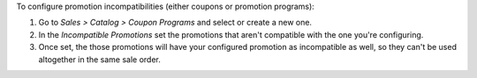 To configure promotion incompatibilities (either coupons or promotion programs):

#. Go to *Sales > Catalog > Coupon Programs* and select or create a new one.
#. In the *Incompatible Promotions* set the promotions that aren't compatible with the
   one you're configuring.
#. Once set, the those promotions will have your configured promotion as incompatible
   as well, so they can't be used altogether in the same sale order.
